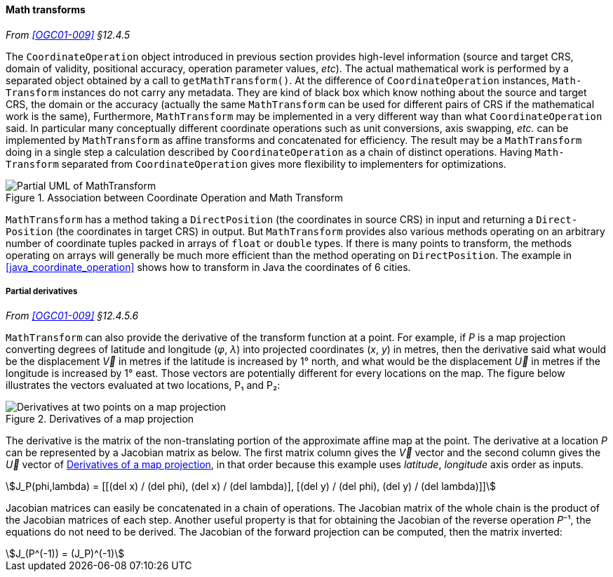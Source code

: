 [[math_transform]]
==== Math transforms
_From <<OGC01-009>> §12.4.5_

The `Coordinate­Operation` object introduced in previous section provides high-level information
(source and target CRS, domain of validity, positional accuracy, operation parameter values, _etc_).
The actual mathematical work is performed by a separated object obtained by a call to `getMath­Transform()`.
At the difference of `Coordinate­Operation` instances, `Math­Transform` instances do not carry any metadata.
They are kind of black box which know nothing about the source and target CRS, the domain or the accuracy
(actually the same `MathTransform` can be used for different pairs of CRS if the mathematical work is the same),
Furthermore, `Math­Transform` may be implemented in a very different way than what `Coordinate­Operation` said.
In particular many conceptually different coordinate operations such as unit conversions, axis swapping, _etc._
can be implemented by `Math­Transform` as affine transforms and concatenated for efficiency.
The result may be a `Math­Transform` doing in a single step a calculation
described by `Coordinate­Operation` as a chain of distinct operations.
Having `Math­Transform` separated from `Coordinate­Operation` gives more flexibility to implementers for optimizations.

[[math_transform_UML]]
.Association between Coordinate Operation and Math Transform
image::math_transform.svg[Partial UML of MathTransform]

`MathTransform` has a method taking a `DirectPosition` (the coordinates in source CRS) in input
and returning a `Direct­Position` (the coordinates in target CRS) in output.
But `Math­Transform` provides also various methods operating on an arbitrary number of coordinate tuples
packed in arrays of `float` or `double` types. If there is many points to transform,
the methods operating on arrays will generally be much more efficient than the method operating on `Direct­Position`.
The example in <<java_coordinate_operation>> shows how to transform in Java the coordinates of 6 cities.


[[math_transform_derivatives]]
===== Partial derivatives
_From <<OGC01-009>> §12.4.5.6_

`MathTransform` can also provide the derivative of the transform function at a point.
For example, if _P_ is a map projection converting degrees of latitude and longitude (_φ_, _λ_)
into projected coordinates (_x_, _y_) in metres,
then the derivative said what would be the displacement _V⃗_ in metres if the latitude is increased by 1° north,
and what would be the displacement _U⃗_ in metres if the longitude is increased by 1° east.
Those vectors are potentially different for every locations on the map.
The figure below illustrates the vectors evaluated at two locations, P₁ and P₂:

[[map_projection_derivative]]
.Derivatives of a map projection
image::derivatives.png[Derivatives at two points on a map projection]

The derivative is the matrix of the non-translating portion of the approximate affine map at the point.
The derivative at a location _P_ can be represented by a Jacobian matrix as below.
The first matrix column gives the _V⃗_ vector
and the second column gives the _U⃗_ vector of <<map_projection_derivative>>,
in that order because this example uses _latitude_, _longitude_ axis order as inputs.

[stem]
++++
J_P(phi,lambda) = [[(del x) / (del phi), (del x) / (del lambda)],
                   [(del y) / (del phi), (del y) / (del lambda)]]
++++

Jacobian matrices can easily be concatenated in a chain of operations.
The Jacobian matrix of the whole chain is the product of the Jacobian matrices of each step.
Another useful property is that for obtaining the Jacobian of the reverse operation _P_⁻¹,
the equations do not need to be derived.
The Jacobian of the forward projection can be computed, then the matrix inverted:

[stem]
++++
J_(P^(-1)) = (J_P)^(-1)
++++
